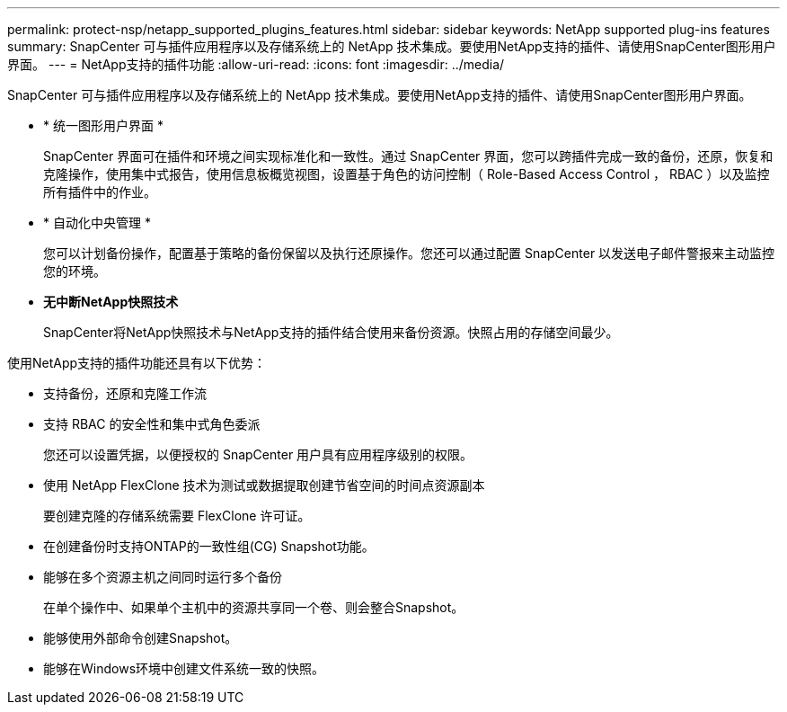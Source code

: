 ---
permalink: protect-nsp/netapp_supported_plugins_features.html 
sidebar: sidebar 
keywords: NetApp supported plug-ins features 
summary: SnapCenter 可与插件应用程序以及存储系统上的 NetApp 技术集成。要使用NetApp支持的插件、请使用SnapCenter图形用户界面。 
---
= NetApp支持的插件功能
:allow-uri-read: 
:icons: font
:imagesdir: ../media/


[role="lead"]
SnapCenter 可与插件应用程序以及存储系统上的 NetApp 技术集成。要使用NetApp支持的插件、请使用SnapCenter图形用户界面。

* * 统一图形用户界面 *
+
SnapCenter 界面可在插件和环境之间实现标准化和一致性。通过 SnapCenter 界面，您可以跨插件完成一致的备份，还原，恢复和克隆操作，使用集中式报告，使用信息板概览视图，设置基于角色的访问控制（ Role-Based Access Control ， RBAC ）以及监控所有插件中的作业。

* * 自动化中央管理 *
+
您可以计划备份操作，配置基于策略的备份保留以及执行还原操作。您还可以通过配置 SnapCenter 以发送电子邮件警报来主动监控您的环境。

* *无中断NetApp快照技术*
+
SnapCenter将NetApp快照技术与NetApp支持的插件结合使用来备份资源。快照占用的存储空间最少。



使用NetApp支持的插件功能还具有以下优势：

* 支持备份，还原和克隆工作流
* 支持 RBAC 的安全性和集中式角色委派
+
您还可以设置凭据，以便授权的 SnapCenter 用户具有应用程序级别的权限。

* 使用 NetApp FlexClone 技术为测试或数据提取创建节省空间的时间点资源副本
+
要创建克隆的存储系统需要 FlexClone 许可证。

* 在创建备份时支持ONTAP的一致性组(CG) Snapshot功能。
* 能够在多个资源主机之间同时运行多个备份
+
在单个操作中、如果单个主机中的资源共享同一个卷、则会整合Snapshot。

* 能够使用外部命令创建Snapshot。
* 能够在Windows环境中创建文件系统一致的快照。

